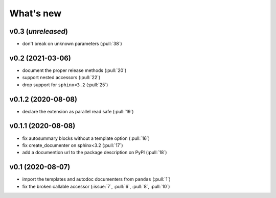 What's new
==========

v0.3 (*unreleased*)
-------------------
- don't break on unknown parameters (:pull:`38`)

v0.2 (2021-03-06)
-----------------
- document the proper release methods (:pull:`20`)
- support nested accessors (:pull:`22`)
- drop support for ``sphinx<3.2`` (:pull:`25`)

v0.1.2 (2020-08-08)
-------------------
- declare the extension as parallel read safe (:pull:`19`)

v0.1.1 (2020-08-08)
-------------------
- fix autosummary blocks without a template option (:pull:`16`)
- fix create_documenter on sphinx<3.2 (:pull:`17`)
- add a documention url to the package description on PyPI (:pull:`18`)


v0.1 (2020-08-07)
-----------------
- import the templates and autodoc documenters from ``pandas`` (:pull:`1`)
- fix the broken callable accessor (:issue:`7`, :pull:`6`, :pull:`8`, :pull:`10`)
